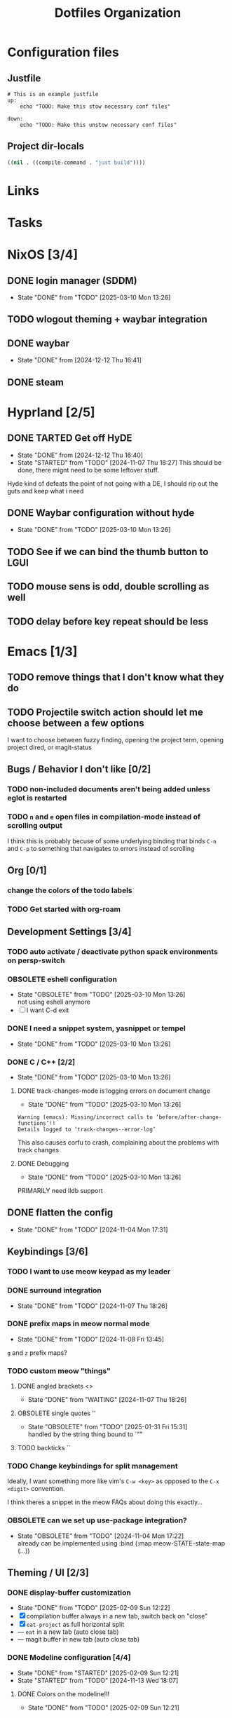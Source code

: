 
#+TITLE: Dotfiles Organization

* Configuration files

** Justfile
#+begin_src just :tangle justfile
  # This is an example justfile
  up:
      echo "TODO: Make this stow necessary conf files"

  down:
      echo "TODO: Make this unstow necessary conf files"
#+end_src

** Project dir-locals

#+begin_src emacs-lisp :tangle .dir-locals.el
 ((nil . ((compile-command . "just build"))))
#+end_src

* Links
* Tasks
* NixOS [3/4]
** DONE login manager (SDDM)
- State "DONE"       from "TODO"       [2025-03-10 Mon 13:26]
** TODO wlogout theming + waybar integration
** DONE waybar
- State "DONE"       from              [2024-12-12 Thu 16:41]
** DONE steam
* Hyprland [2/5]
** DONE TARTED Get off HyDE
- State "DONE"       from              [2024-12-12 Thu 16:40]
- State "STARTED"    from "TODO"       [2024-11-07 Thu 18:27]
  This should be done, there mignt need to be some leftover stuff.

Hyde kind of defeats the point of not going with a DE, I should rip out the guts and keep what i need

** DONE Waybar configuration without hyde
- State "DONE"       from "TODO"       [2025-03-10 Mon 13:26]
** TODO See if we can bind the thumb button to LGUI
** TODO mouse sens is odd, double scrolling as well
** TODO delay before key repeat should be less
* Emacs [1/3]
** TODO remove things that I don't know what they do
** TODO Projectile switch action should let me choose between a few options
I want to choose between fuzzy finding, opening the project term, opening project dired, or magit-status
** Bugs / Behavior I don't like [0/2]
*** TODO non-included documents aren't being added unless eglot is restarted
*** TODO ~n~ and ~e~ open files in compilation-mode instead of scrolling output
I think this is probably becuse of some underlying binding that binds ~C-n~ and ~C-p~ to something that navigates to errors instead of scrolling
** Org [0/1]
*** change the colors of the todo labels
*** TODO Get started with org-roam
** Development Settings [3/4]
*** TODO auto activate / deactivate python spack environments on persp-switch
*** OBSOLETE eshell configuration
- State "OBSOLETE"   from "TODO"       [2025-03-10 Mon 13:26] \\
  not using eshell anymore
- [ ] I want C-d exit
*** DONE I need a snippet system, yasnippet or tempel
- State "DONE"       from "TODO"       [2025-03-10 Mon 13:26]
*** DONE C / C++ [2/2]
- State "DONE"       from "TODO"       [2025-03-10 Mon 13:26]
**** DONE track-changes-mode is logging errors on document change
- State "DONE"       from "TODO"       [2025-03-10 Mon 13:26]
#+begin_src
Warning (emacs): Missing/incorrect calls to ‘before/after-change-functions’!!
Details logged to ‘track-changes--error-log’
#+end_src

This also causes corfu to crash, complaining about the problems with track changes
**** DONE Debugging
- State "DONE"       from "TODO"       [2025-03-10 Mon 13:26]
PRIMARILY need lldb support
** DONE flatten the config
- State "DONE"       from "TODO"       [2024-11-04 Mon 17:31]
** Keybindings [3/6]
*** TODO I want to use meow keypad as my leader
*** DONE surround integration
- State "DONE"       from "TODO"       [2024-11-07 Thu 18:26]
*** DONE prefix maps in meow normal mode
- State "DONE"       from "TODO"       [2024-11-08 Fri 13:45]
~g~ and ~z~ prefix maps?
*** TODO custom meow "things"
**** DONE angled brackets <>
- State "DONE"       from "WAITING"    [2024-11-07 Thu 18:26]
**** OBSOLETE single quotes ''
- State "OBSOLETE"   from "TODO"       [2025-01-31 Fri 15:31] \\
  handled by the string thing bound to `""
**** TODO backticks ``
*** TODO Change keybindings for split management
Ideally, I want something more like vim's ~C-w <key>~ as opposed to the ~C-x <digit>~ convention.

I think theres a snippet in the meow FAQs about doing this exactly...
*** OBSOLETE can we set up use-package integration?
- State "OBSOLETE"   from "TODO"       [2024-11-04 Mon 17:22] \\
  already can be implemented using :bind (:map meow-STATE-state-map (...))
** Theming / UI [2/3]
*** DONE display-buffer customization
- State "DONE"       from "TODO"       [2025-02-09 Sun 12:22]
- [X] compilation buffer always in a new tab, switch back on "close"
- [X] ~eat-project~ as full horizontal split
- --- ~eat~ in a new tab (auto close tab)
- --- magit buffer in new tab (auto close tab)
*** DONE Modeline configuration [4/4]
- State "DONE"       from "STARTED"    [2025-02-09 Sun 12:21]
- State "STARTED"    from "TODO"       [2024-11-13 Wed 18:07]
**** DONE Colors on the modeline!!!
- State "DONE"       from "TODO"       [2025-02-09 Sun 12:21]
**** DONE truncate git branch length
- State "DONE"       from "TODO"       [2025-02-09 Sun 12:21]
**** DONE extract flycheck from mode-line-modes, remove mode-line-modes from modeline
- State "DONE"       from "TODO"       [2025-02-09 Sun 12:21]
**** DONE extract projectile from mode-line-modes
- State "DONE"       from "TODO"       [2024-11-20 Wed 16:02]
*** TODO hl-todo customizations
- [ ] Swap the background / foreground of current todo highlighting
- [ ] Explore changing the entire /comment/ to the highlight color

* Questions
